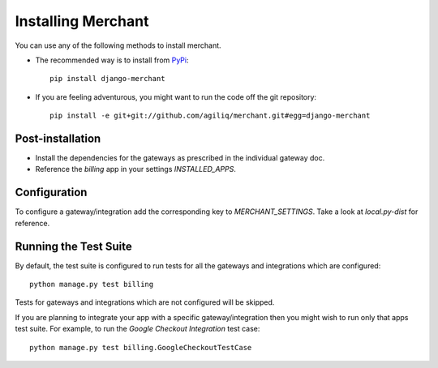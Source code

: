 --------------------
Installing Merchant
--------------------

You can use any of the following methods to install merchant.

* The recommended way is to install from PyPi_::

    pip install django-merchant

* If you are feeling adventurous, you might want to run the code off
  the git repository::

    pip install -e git+git://github.com/agiliq/merchant.git#egg=django-merchant


Post-installation
------------------

* Install the dependencies for the gateways as prescribed in the individual
  gateway doc.
* Reference the `billing` app in your settings `INSTALLED_APPS`.

Configuration
--------------

To configure a gateway/integration add the corresponding key to
`MERCHANT_SETTINGS`. Take a look at `local.py-dist` for reference.

Running the Test Suite
-----------------------

By default, the test suite is configured to run tests for all the gateways and
integrations which are configured::

    python manage.py test billing

Tests for gateways and integrations which are not configured will be skipped.

If you are planning to integrate your app with a specific gateway/integration
then you might wish to run only that apps test suite. For example, to run the
`Google Checkout Integration` test case::

    python manage.py test billing.GoogleCheckoutTestCase

.. _Merchant: http://github.com/agiliq/merchant
.. _PyPi: http://pypi.python.org/pypi/django-merchant
